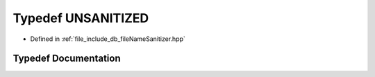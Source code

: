 .. _exhale_typedef_fileNameSanitizer_8hpp_1a3dbfced66c4bb073515956060fd59604:

Typedef UNSANITIZED
===================

- Defined in :ref:`file_include_db_fileNameSanitizer.hpp`


Typedef Documentation
---------------------


.. doxygentypedef:: UNSANITIZED
   :project: Project_DJ_Engine